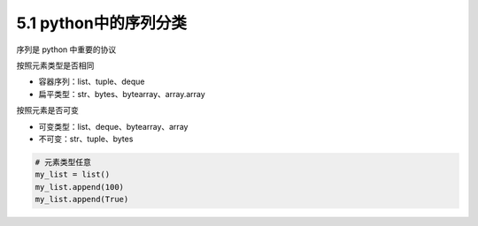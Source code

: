 ===============================
5.1 python中的序列分类
===============================

序列是 python 中重要的协议



按照元素类型是否相同

- 容器序列：list、tuple、deque
- 扁平类型：str、bytes、bytearray、array.array

按照元素是否可变

- 可变类型：list、deque、bytearray、array
- 不可变：str、tuple、bytes


.. code-block:: py

    # 元素类型任意
    my_list = list()
    my_list.append(100)
    my_list.append(True)

